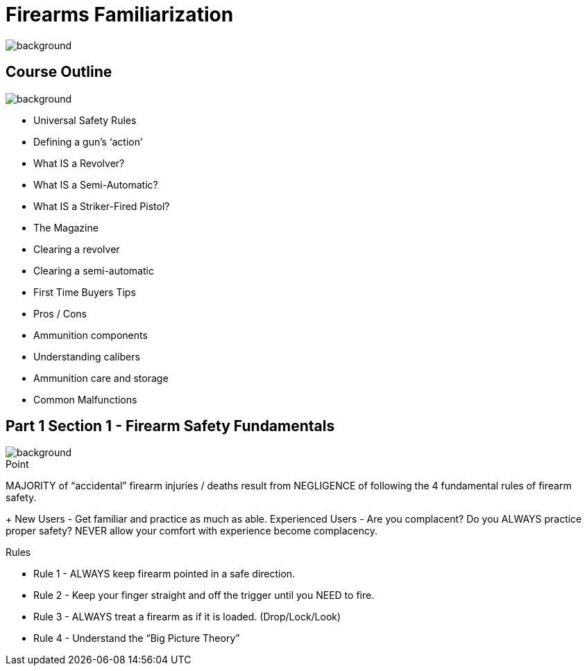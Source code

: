 = Firearms Familiarization
:customcss: custom.css
:revealjs_center: false

image::img/BrushedMetalBackground.jpg[background, size=cover]

//[%notitle]
//== People's Liberation Training Committee
//image::img/PLTCOM-logo.jpg[background]

== Course Outline
image::img/BrushedMetalBackground.jpg[background, size=cover]

[.left]
* Universal Safety Rules
* Defining a gun’s ‘action’
* What IS a Revolver?
* What IS a Semi-Automatic?
* What IS a Striker-Fired Pistol?
* The Magazine
* Clearing a revolver
* Clearing a semi-automatic

[.right]
* First Time Buyers Tips
* Pros / Cons
* Ammunition components
* Understanding calibers
* Ammunition care and storage
* Common Malfunctions

[.two-col]
== Part 1 Section 1 - Firearm Safety Fundamentals
image::img/BrushedMetalBackground.jpg[background, size=cover]
.Point
MAJORITY of “accidental” firearm injuries / deaths result from NEGLIGENCE of following the 4 fundamental rules of firearm safety.
+
New Users - Get familiar and practice as much as able. 
Experienced Users - Are you complacent? Do you ALWAYS practice proper safety? NEVER allow your comfort with experience become complacency.

.Rules
* Rule 1 - ALWAYS keep firearm pointed in a safe direction.
* Rule 2 - Keep your finger straight and off the trigger until you NEED to fire.
* Rule 3 - ALWAYS treat a firearm as if it is loaded. (Drop/Lock/Look)
* Rule 4 - Understand the “Big Picture Theory”